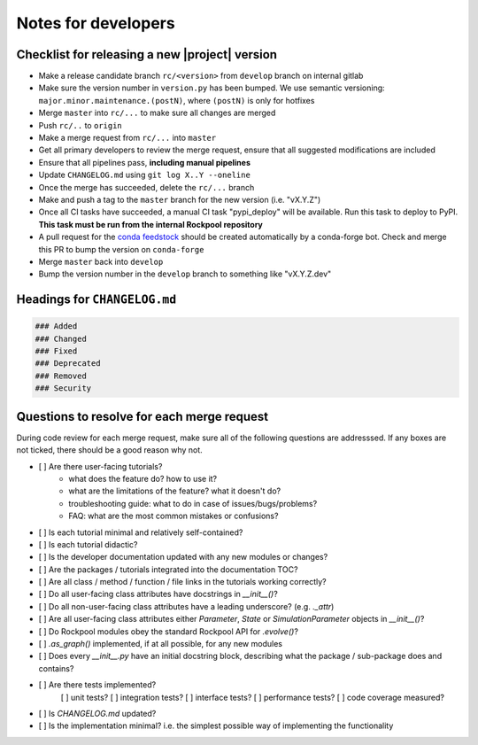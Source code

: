 Notes for developers
====================

Checklist for releasing a new |project| version
~~~~~~~~~~~~~~~~~~~~~~~~~~~~~~~~~~~~~~~~~~~~~~~~

- Make a release candidate branch ``rc/<version>`` from ``develop`` branch on internal gitlab
- Make sure the version number in ``version.py`` has been bumped. We use semantic versioning: ``major.minor.maintenance.(postN)``, where ``(postN)`` is only for hotfixes
- Merge ``master`` into ``rc/...`` to make sure all changes are merged
- Push ``rc/..`` to ``origin``
- Make a merge request from ``rc/...`` into ``master``
- Get all primary developers to review the merge request, ensure that all suggested modifications are included
- Ensure that all pipelines pass, **including manual pipelines**
- Update ``CHANGELOG.md`` using ``git log X..Y --oneline``
- Once the merge has succeeded, delete the ``rc/...`` branch
- Make and push a tag to the ``master`` branch for the new version (i.e. "vX.Y.Z")
- Once all CI tasks have succeeded, a manual CI task "pypi_deploy" will be available. Run this task to deploy to PyPI. **This task must be run from the internal Rockpool repository**
- A pull request for the `conda feedstock <https://github.com/ai-cortex/rockpool-feedstock>`_ should be created automatically by a conda-forge bot. Check and merge this PR to bump the version on ``conda-forge``
- Merge ``master`` back into ``develop``
- Bump the version number in the ``develop`` branch to something like "vX.Y.Z.dev"

Headings for ``CHANGELOG.md``
~~~~~~~~~~~~~~~~~~~~~~~~~~~~~

.. code-block:: markdown

    ### Added
    ### Changed
    ### Fixed
    ### Deprecated
    ### Removed
    ### Security


Questions to resolve for each merge request
~~~~~~~~~~~~~~~~~~~~~~~~~~~~~~~~~~~~~~~~~~~

During code review for each merge request, make sure all of the following questions are addresssed.
If any boxes are not ticked, there should be a good reason why not.

- [ ] Are there user-facing tutorials?
    - what does the feature do? how to use it?
    - what are the limitations of the feature? what it doesn't do?
    - troubleshooting guide: what to do in case of issues/bugs/problems?
    - FAQ: what are the most common mistakes or confusions?
- [ ] Is each tutorial minimal and relatively self-contained?
- [ ] Is each tutorial didactic?
- [ ] Is the developer documentation updated with any new modules or changes?
- [ ] Are the packages / tutorials integrated into the documentation TOC?
- [ ] Are all class / method / function / file links in the tutorials working correctly?
- [ ] Do all user-facing class attributes have docstrings in `__init__()`?
- [ ] Do all non-user-facing class attributes have a leading underscore? (e.g. `._attr`)
- [ ] Are all user-facing class attributes either `Parameter`, `State` or `SimulationParameter` objects in `__init__()`?
- [ ] Do Rockpool modules obey the standard Rockpool API for `.evolve()`?
- [ ] `.as_graph()` implemented, if at all possible, for any new modules
- [ ] Does every `__init__.py` have an initial docstring block, describing what the package / sub-package does and contains?
- [ ] Are there tests implemented?
    [ ] unit tests?
    [ ] integration tests?
    [ ] interface tests?
    [ ] performance tests?
    [ ] code coverage measured?
- [ ] Is `CHANGELOG.md` updated?
- [ ] Is the implementation minimal? i.e. the simplest possible way of implementing the functionality
